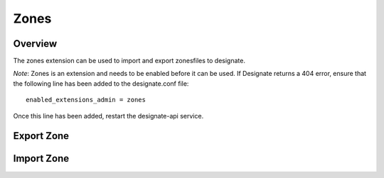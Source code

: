 Zones
=====

Overview
--------
The zones extension can be used to import and export zonesfiles to designate.

*Note*: Zones is an extension and needs to be enabled before it can be used.
If Designate returns a 404 error, ensure that the following line has been
added to the designate.conf file::

    enabled_extensions_admin = zones

Once this line has been added, restart the designate-api service.

Export Zone
-----------

.. http:get:: /admin/zones/export/(uuid:id)

    **Example request:**

    .. sourcecode:: http

        GET /admin/zones/export/a86dba58-0043-4cc6-a1bb-69d5e86f3ca3 HTTP/1.1
        Host: 127.0.0.1:9001
        Accept: text/dns


    **Example response:**

   .. sourcecode:: http

        HTTP/1.1 200 OK
        Content-Type: text/dns

        $ORIGIN example.com.
        $TTL 42

        example.com. IN SOA ns.designate.com. nsadmin.example.com. (
            1394213803 ; serial
            3600 ; refresh
            600 ; retry
            86400 ; expire
            3600 ; minimum
        )


        example.com. IN NS ns.designate.com.


        example.com.  IN MX 10 mail.example.com.
        ns.example.com.  IN A  10.0.0.1
        mail.example.com.  IN A  10.0.0.2

    :statuscode 200: Success
    :statuscode 406: Not Acceptable

    Notice how the SOA and NS records are replaced with the Designate server(s).

Import Zone
-----------

.. http:post:: /admin/zones/import

    To import a zonefile, set the Content-type to **text/dns** . The
    **zoneextractor.py** tool in the **contrib** folder can generate zonefiles
    that are suitable for Designate (without any **$INCLUDE** statements for
    example).

    **Example request:**

    .. sourcecode:: http

        POST /admin/zones/import HTTP/1.1
        Host: 127.0.0.1:9001
        Content-type: text/dns

        $ORIGIN example.com.
        example.com. 42 IN SOA ns.example.com. nsadmin.example.com. 42 42 42 42 42
        example.com. 42 IN NS ns.example.com.
        example.com. 42 IN MX 10 mail.example.com.
        ns.example.com. 42 IN A 10.0.0.1
        mail.example.com. 42 IN A 10.0.0.2

    **Example response:**

    .. sourcecode:: http

        HTTP/1.1 201 Created
        Content-Type: application/json

        {
            "email": "nsadmin@example.com",
            "id": "6b78734a-aef1-45cd-9708-8eb3c2d26ff1",
            "links": {
                "self": "http://127.0.0.1:9001/v2/zones/6b78734a-aef1-45cd-9708-8eb3c2d26ff1"
            },
            "name": "example.com.",
            "pool_id": "572ba08c-d929-4c70-8e42-03824bb24ca2",
            "project_id": "d7accc2f8ce343318386886953f2fc6a",
            "serial": 1404757531,
            "ttl": "42",
            "created_at": "2014-07-07T18:25:31.275934",
            "updated_at": null,
            "version": 1,
            "masters": [],
            "type": "PRIMARY",
            "transferred_at": null
        }

    :statuscode 201: Created
    :statuscode 415: Unsupported Media Type
    :statuscode 400: Bad request
